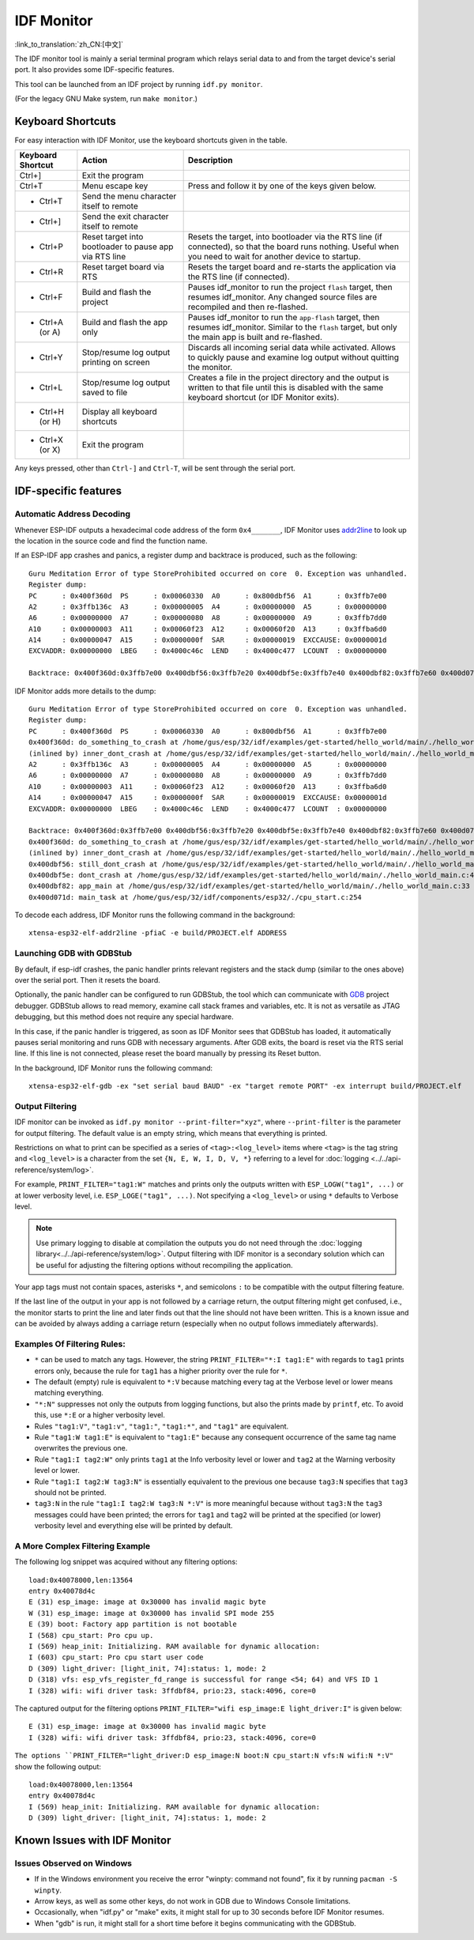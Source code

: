 ***********
IDF Monitor
***********

:link_to_translation:`zh_CN:[中文]`

The IDF monitor tool is mainly a serial terminal program which relays serial data to and from the target device's serial port. It also provides some IDF-specific features.

This tool can be launched from an IDF project by running ``idf.py monitor``.

(For the legacy GNU Make system, run ``make monitor``.)

Keyboard Shortcuts
==================

For easy interaction with IDF Monitor, use the keyboard shortcuts given in the table.

+-------------------+--------------------------------------------------------+------------------------------------------------------------------------------------------------------------------------------------------------------------------+
| Keyboard Shortcut | Action                                                 | Description                                                                                                                                                      |
+===================+========================================================+==================================================================================================================================================================+
| Ctrl+]            | Exit the program                                       |                                                                                                                                                                  |
+-------------------+--------------------------------------------------------+------------------------------------------------------------------------------------------------------------------------------------------------------------------+
| Ctrl+T            | Menu escape key                                        | Press and follow it by one of the keys given below.                                                                                                              |
+-------------------+--------------------------------------------------------+------------------------------------------------------------------------------------------------------------------------------------------------------------------+
|  - Ctrl+T         | Send the menu character itself to remote               |                                                                                                                                                                  |
+-------------------+--------------------------------------------------------+------------------------------------------------------------------------------------------------------------------------------------------------------------------+
|  - Ctrl+]         | Send the exit character itself to remote               |                                                                                                                                                                  |
+-------------------+--------------------------------------------------------+------------------------------------------------------------------------------------------------------------------------------------------------------------------+
|  - Ctrl+P         | Reset target into bootloader to pause app via RTS line | Resets the target, into bootloader via the RTS line (if connected), so that the board runs nothing. Useful when you need to wait for another device to startup.  |
+-------------------+--------------------------------------------------------+------------------------------------------------------------------------------------------------------------------------------------------------------------------+
|  - Ctrl+R         | Reset target board via RTS                             | Resets the target board and re-starts the application via the RTS line (if connected).                                                                           |
+-------------------+--------------------------------------------------------+------------------------------------------------------------------------------------------------------------------------------------------------------------------+
|  - Ctrl+F         | Build and flash the project                            | Pauses idf_monitor to run the project ``flash`` target, then resumes idf_monitor. Any changed source files are recompiled and then re-flashed.                   |
+-------------------+--------------------------------------------------------+------------------------------------------------------------------------------------------------------------------------------------------------------------------+
|  - Ctrl+A (or A)  | Build and flash the app only                           | Pauses idf_monitor to run the ``app-flash`` target, then resumes idf_monitor. Similar to the ``flash`` target, but only the main app is built and re-flashed.    |
+-------------------+--------------------------------------------------------+------------------------------------------------------------------------------------------------------------------------------------------------------------------+
|  - Ctrl+Y         | Stop/resume log output printing on screen              | Discards all incoming serial data while activated. Allows to quickly pause and examine log output without quitting the monitor.                                  |
+-------------------+--------------------------------------------------------+------------------------------------------------------------------------------------------------------------------------------------------------------------------+
|  - Ctrl+L         | Stop/resume log output saved to file                   | Creates a file in the project directory and the output is written to that file until this is disabled with the same keyboard shortcut (or IDF Monitor exits).    |
+-------------------+--------------------------------------------------------+------------------------------------------------------------------------------------------------------------------------------------------------------------------+
|  - Ctrl+H (or H)  | Display all keyboard shortcuts                         |                                                                                                                                                                  |
+-------------------+--------------------------------------------------------+------------------------------------------------------------------------------------------------------------------------------------------------------------------+
|  - Ctrl+X (or X)  | Exit the program                                       |                                                                                                                                                                  |
+-------------------+--------------------------------------------------------+------------------------------------------------------------------------------------------------------------------------------------------------------------------+

Any keys pressed, other than ``Ctrl-]`` and ``Ctrl-T``, will be sent through the serial port.


IDF-specific features
=====================


Automatic Address Decoding
~~~~~~~~~~~~~~~~~~~~~~~~~~

Whenever ESP-IDF outputs a hexadecimal code address of the form ``0x4_______``, IDF Monitor uses addr2line_ to look up the location in the source code and find the function name.

.. highlight:: none

If an ESP-IDF app crashes and panics, a register dump and backtrace is produced, such as the following::

    Guru Meditation Error of type StoreProhibited occurred on core  0. Exception was unhandled.
    Register dump:
    PC      : 0x400f360d  PS      : 0x00060330  A0      : 0x800dbf56  A1      : 0x3ffb7e00
    A2      : 0x3ffb136c  A3      : 0x00000005  A4      : 0x00000000  A5      : 0x00000000
    A6      : 0x00000000  A7      : 0x00000080  A8      : 0x00000000  A9      : 0x3ffb7dd0
    A10     : 0x00000003  A11     : 0x00060f23  A12     : 0x00060f20  A13     : 0x3ffba6d0
    A14     : 0x00000047  A15     : 0x0000000f  SAR     : 0x00000019  EXCCAUSE: 0x0000001d
    EXCVADDR: 0x00000000  LBEG    : 0x4000c46c  LEND    : 0x4000c477  LCOUNT  : 0x00000000

    Backtrace: 0x400f360d:0x3ffb7e00 0x400dbf56:0x3ffb7e20 0x400dbf5e:0x3ffb7e40 0x400dbf82:0x3ffb7e60 0x400d071d:0x3ffb7e90

IDF Monitor adds more details to the dump::

    Guru Meditation Error of type StoreProhibited occurred on core  0. Exception was unhandled.
    Register dump:
    PC      : 0x400f360d  PS      : 0x00060330  A0      : 0x800dbf56  A1      : 0x3ffb7e00
    0x400f360d: do_something_to_crash at /home/gus/esp/32/idf/examples/get-started/hello_world/main/./hello_world_main.c:57
    (inlined by) inner_dont_crash at /home/gus/esp/32/idf/examples/get-started/hello_world/main/./hello_world_main.c:52
    A2      : 0x3ffb136c  A3      : 0x00000005  A4      : 0x00000000  A5      : 0x00000000
    A6      : 0x00000000  A7      : 0x00000080  A8      : 0x00000000  A9      : 0x3ffb7dd0
    A10     : 0x00000003  A11     : 0x00060f23  A12     : 0x00060f20  A13     : 0x3ffba6d0
    A14     : 0x00000047  A15     : 0x0000000f  SAR     : 0x00000019  EXCCAUSE: 0x0000001d
    EXCVADDR: 0x00000000  LBEG    : 0x4000c46c  LEND    : 0x4000c477  LCOUNT  : 0x00000000

    Backtrace: 0x400f360d:0x3ffb7e00 0x400dbf56:0x3ffb7e20 0x400dbf5e:0x3ffb7e40 0x400dbf82:0x3ffb7e60 0x400d071d:0x3ffb7e90
    0x400f360d: do_something_to_crash at /home/gus/esp/32/idf/examples/get-started/hello_world/main/./hello_world_main.c:57
    (inlined by) inner_dont_crash at /home/gus/esp/32/idf/examples/get-started/hello_world/main/./hello_world_main.c:52
    0x400dbf56: still_dont_crash at /home/gus/esp/32/idf/examples/get-started/hello_world/main/./hello_world_main.c:47
    0x400dbf5e: dont_crash at /home/gus/esp/32/idf/examples/get-started/hello_world/main/./hello_world_main.c:42
    0x400dbf82: app_main at /home/gus/esp/32/idf/examples/get-started/hello_world/main/./hello_world_main.c:33
    0x400d071d: main_task at /home/gus/esp/32/idf/components/esp32/./cpu_start.c:254

To decode each address, IDF Monitor runs the following command in the background::

  xtensa-esp32-elf-addr2line -pfiaC -e build/PROJECT.elf ADDRESS


Launching GDB with GDBStub
~~~~~~~~~~~~~~~~~~~~~~~~~~

By default, if esp-idf crashes, the panic handler prints relevant registers and the stack dump (similar to the ones above) over the serial port. Then it resets the board.

Optionally, the panic handler can be configured to run GDBStub, the tool which can communicate with  GDB_ project debugger. GDBStub allows to read memory, examine call stack frames and variables, etc. It is not as versatile as JTAG debugging, but this method does not require any special hardware.

.. only:: esp32

    To enable GDBStub, open the project configuration menu (``idf.py menuconfig``) and set :ref:`CONFIG_ESP32_PANIC` to ``Invoke GDBStub``.

.. only:: esp32s2

    To enable GDBStub, open the project configuration menu (``idf.py menuconfig``) and set :ref:`CONFIG_ESP32S2_PANIC` to ``Invoke GDBStub``.

In this case, if the panic handler is triggered, as soon as IDF Monitor sees that GDBStub has loaded, it automatically pauses serial monitoring and runs GDB with necessary arguments. After GDB exits, the board is reset via the RTS serial line. If this line is not connected, please reset the board manually by pressing its Reset button.

In the background, IDF Monitor runs the following command::

  xtensa-esp32-elf-gdb -ex "set serial baud BAUD" -ex "target remote PORT" -ex interrupt build/PROJECT.elf


Output Filtering
~~~~~~~~~~~~~~~~

IDF monitor can be invoked as ``idf.py monitor --print-filter="xyz"``, where ``--print-filter`` is the parameter for output filtering. The default value is an empty string, which means that everything is printed.

Restrictions on what to print can be specified as a series of ``<tag>:<log_level>`` items where ``<tag>`` is the tag string and ``<log_level>`` is a character from the set ``{N, E, W, I, D, V, *}`` referring to a level for :doc:`logging <../../api-reference/system/log>`.

For example, ``PRINT_FILTER="tag1:W"`` matches and prints only the outputs written with ``ESP_LOGW("tag1", ...)`` or at lower verbosity level, i.e. ``ESP_LOGE("tag1", ...)``. Not specifying a ``<log_level>`` or using ``*`` defaults to Verbose level.

.. note::
   Use primary logging to disable at compilation the outputs you do not
   need through the :doc:`logging library<../../api-reference/system/log>`.
   Output filtering with IDF monitor is a secondary solution
   which can be useful for adjusting the filtering options without
   recompiling the application.

Your app tags must not contain spaces, asterisks ``*``, 
and semicolons ``:`` to be compatible with the output filtering feature.

If the last line of the output in your app is not followed by a carriage return, the output filtering might get confused, i.e., the monitor starts to print the line and later finds out that the line should not have been written. This is a known issue and can be avoided by always adding a carriage return (especially when no output follows immediately afterwards).

Examples Of Filtering Rules:
~~~~~~~~~~~~~~~~~~~~~~~~~~~~

- ``*`` can be used to match any tags. However, the string
  ``PRINT_FILTER="*:I tag1:E"`` with regards to ``tag1`` prints errors
  only, because the rule for ``tag1`` has a higher priority over the rule for ``*``.
- The default (empty) rule is equivalent to ``*:V`` because matching every tag
  at the Verbose level or lower means matching everything.
- ``"*:N"`` suppresses not only the outputs from logging functions, but also
  the prints made by ``printf``, etc. To avoid this, use ``*:E`` or a higher verbosity level.
- Rules ``"tag1:V"``, ``"tag1:v"``, ``"tag1:"``, ``"tag1:*"``, and ``"tag1"``
  are equivalent.
- Rule ``"tag1:W tag1:E"`` is equivalent to ``"tag1:E"`` because any
  consequent occurrence of the same tag name overwrites the previous one.
- Rule ``"tag1:I tag2:W"`` only prints ``tag1`` at the Info verbosity level or
  lower and ``tag2`` at the Warning verbosity level or lower.
- Rule ``"tag1:I tag2:W tag3:N"`` is essentially equivalent to the previous
  one because ``tag3:N`` specifies that ``tag3`` should not be printed.
- ``tag3:N`` in the rule ``"tag1:I tag2:W tag3:N *:V"`` is more meaningful because
  without ``tag3:N`` the ``tag3`` messages could have been printed;
  the errors for ``tag1`` and ``tag2`` will be printed at the specified (or lower)
  verbosity level and everything else will be printed by default.



A More Complex Filtering Example
~~~~~~~~~~~~~~~~~~~~~~~~~~~~~~~~

The following log snippet was acquired without any filtering options::

    load:0x40078000,len:13564
    entry 0x40078d4c
    E (31) esp_image: image at 0x30000 has invalid magic byte
    W (31) esp_image: image at 0x30000 has invalid SPI mode 255
    E (39) boot: Factory app partition is not bootable
    I (568) cpu_start: Pro cpu up.
    I (569) heap_init: Initializing. RAM available for dynamic allocation:
    I (603) cpu_start: Pro cpu start user code
    D (309) light_driver: [light_init, 74]:status: 1, mode: 2
    D (318) vfs: esp_vfs_register_fd_range is successful for range <54; 64) and VFS ID 1
    I (328) wifi: wifi driver task: 3ffdbf84, prio:23, stack:4096, core=0

The captured output for the filtering options ``PRINT_FILTER="wifi esp_image:E light_driver:I"`` is given below::

    E (31) esp_image: image at 0x30000 has invalid magic byte
    I (328) wifi: wifi driver task: 3ffdbf84, prio:23, stack:4096, core=0

``The options ``PRINT_FILTER="light_driver:D esp_image:N boot:N cpu_start:N vfs:N wifi:N *:V"`` show the following output::

    load:0x40078000,len:13564
    entry 0x40078d4c
    I (569) heap_init: Initializing. RAM available for dynamic allocation:
    D (309) light_driver: [light_init, 74]:status: 1, mode: 2


Known Issues with IDF Monitor
=============================

Issues Observed on Windows
~~~~~~~~~~~~~~~~~~~~~~~~~~

- If in the Windows environment you receive the error "winpty: command not found", fix it by running ``pacman -S winpty``.
- Arrow keys, as well as some other keys, do not work in GDB due to Windows Console limitations.
- Occasionally, when "idf.py" or "make" exits, it might stall for up to 30 seconds before IDF Monitor resumes.
- When "gdb" is run, it might stall for a short time before it begins communicating with the GDBStub.


.. _addr2line: https://sourceware.org/binutils/docs/binutils/addr2line.html
.. _gdb: https://sourceware.org/gdb/download/onlinedocs/
.. _pySerial: https://github.com/pyserial/pyserial
.. _miniterm: https://pyserial.readthedocs.org/en/latest/tools.html#module-serial.tools.miniterm
